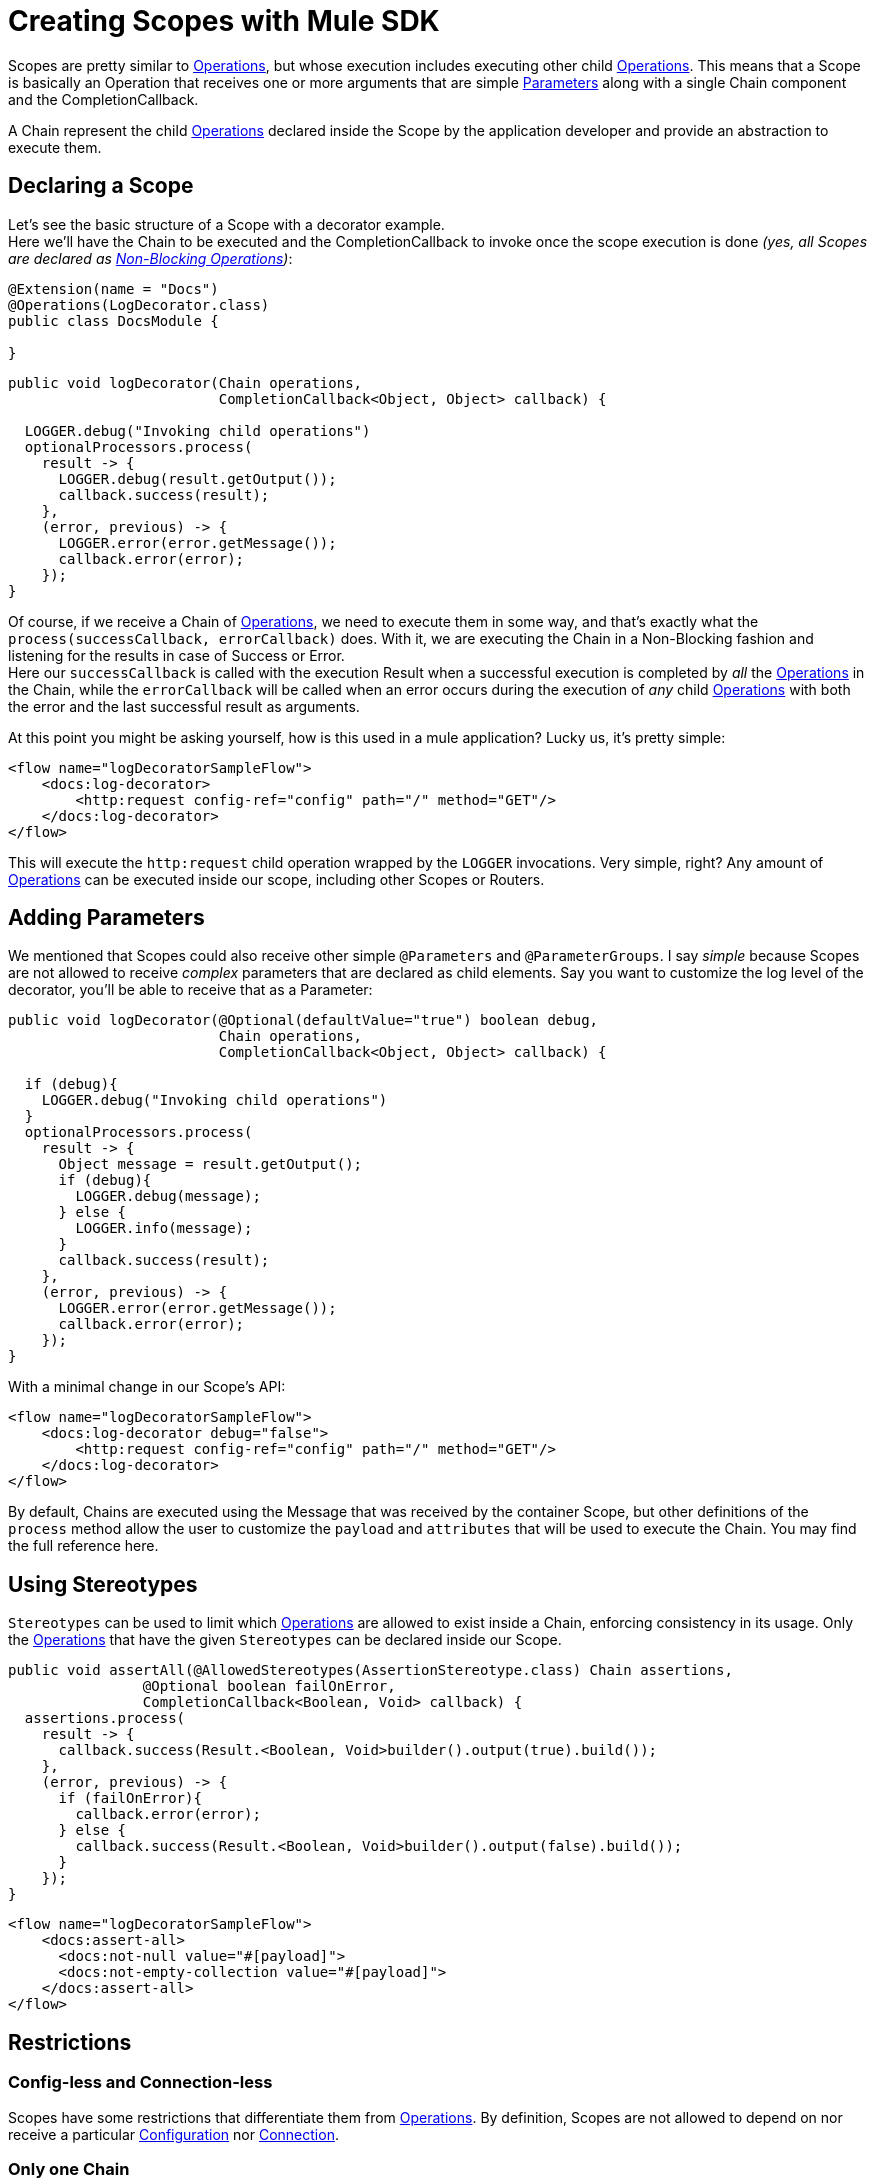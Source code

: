 = Creating Scopes with Mule SDK
:keywords: mule, sdk, scopes, scope, components

Scopes are pretty similar to <<operations#, Operations>>, but whose execution includes executing
other child <<operations#, Operations>>.
This means that a Scope is basically an Operation that receives one or more arguments that are
simple <<parameters#, Parameters>> along with a single Chain component and the CompletionCallback.

A Chain represent the child <<operations#, Operations>> declared inside the Scope by the
application developer and provide an abstraction to execute them.

== Declaring a Scope

Let's see the basic structure of a Scope with a decorator example. +
Here we'll have the Chain to be executed and the CompletionCallback to invoke once the
scope execution is done _(yes, all Scopes are declared as <<non-blocking-operations#, Non-Blocking Operations>>)_:

[source,java,linenums]
----
@Extension(name = "Docs")
@Operations(LogDecorator.class)
public class DocsModule {

}
----

[source,java,linenums]
----
public void logDecorator(Chain operations,
                         CompletionCallback<Object, Object> callback) {

  LOGGER.debug("Invoking child operations")
  optionalProcessors.process(
    result -> {
      LOGGER.debug(result.getOutput());
      callback.success(result);
    },
    (error, previous) -> {
      LOGGER.error(error.getMessage());
      callback.error(error);
    });
}
----

Of course, if we receive a Chain of <<operations#, Operations>>, we need to execute
them in some way, and that's exactly what the `process(successCallback, errorCallback)` does.
With it, we are executing the Chain in a Non-Blocking fashion and listening for the
results in case of Success or Error. +
Here our `successCallback` is called with the execution Result when a
successful execution is completed by _all_ the <<operations#, Operations>> in the Chain,
while the `errorCallback` will be called when an error occurs during the execution of
_any_ child <<operations#, Operations>> with both the error and the last successful
result as arguments.

At this point you might be asking yourself, how is this used in a mule application?
Lucky us, it's pretty simple:

[source,xml,linenums]
----
<flow name="logDecoratorSampleFlow">
    <docs:log-decorator>
        <http:request config-ref="config" path="/" method="GET"/>
    </docs:log-decorator>
</flow>
----

This will execute the `http:request` child operation wrapped by the `LOGGER` invocations.
Very simple, right? Any amount of <<operations#, Operations>> can be executed
inside our scope, including other Scopes or Routers.


== Adding Parameters

We mentioned that Scopes could also receive other simple `@Parameters` and `@ParameterGroups`.
I say _simple_ because Scopes are not allowed to receive _complex_ parameters that
are declared as child elements. Say you want to customize the log level of the decorator, you'll be able to receive that as a Parameter:

[source,java,linenums]
----
public void logDecorator(@Optional(defaultValue="true") boolean debug,
                         Chain operations,
                         CompletionCallback<Object, Object> callback) {

  if (debug){
    LOGGER.debug("Invoking child operations")
  }
  optionalProcessors.process(
    result -> {
      Object message = result.getOutput();
      if (debug){
        LOGGER.debug(message);
      } else {
        LOGGER.info(message);
      }
      callback.success(result);
    },
    (error, previous) -> {
      LOGGER.error(error.getMessage());
      callback.error(error);
    });
}
----

With a minimal change in our Scope's API:

[source, xml, linenums]
----
<flow name="logDecoratorSampleFlow">
    <docs:log-decorator debug="false">
        <http:request config-ref="config" path="/" method="GET"/>
    </docs:log-decorator>
</flow>
----

By default, Chains are executed using the Message that was received by the container
Scope, but other definitions of the `process` method allow  the user to customize the `payload` and
`attributes` that will be used to execute the Chain. You may find the full reference here.

== Using Stereotypes

`Stereotypes` can be used to limit which <<operations#, Operations>> are allowed to exist inside a Chain,
enforcing consistency in its usage. Only the <<operations#, Operations>> that have the given `Stereotypes` can be declared inside our Scope.

[source, java, linenums]
----
public void assertAll(@AllowedStereotypes(AssertionStereotype.class) Chain assertions,
                @Optional boolean failOnError,
                CompletionCallback<Boolean, Void> callback) {
  assertions.process(
    result -> {
      callback.success(Result.<Boolean, Void>builder().output(true).build());
    },
    (error, previous) -> {
      if (failOnError){
        callback.error(error);
      } else {
        callback.success(Result.<Boolean, Void>builder().output(false).build());
      }
    });
}
----

[source, xml, linenums]
----
<flow name="logDecoratorSampleFlow">
    <docs:assert-all>
      <docs:not-null value="#[payload]">
      <docs:not-empty-collection value="#[payload]">
    </docs:assert-all>
</flow>
----

== Restrictions

// TODO intro

=== Config-less and Connection-less

Scopes have some restrictions that differentiate them from <<operations#, Operations>>.
By definition, Scopes are not allowed to depend on nor receive a particular
<<configs#, Configuration>> nor <<connections#, Connection>>. +

=== Only one Chain

The Chain component is key in the definition of a Scope, thus it is _required_ to have one and _only_ one Chain argument.

=== Always Non Blocking
// TODO linking to CompletionCallback
All Scopes have to be defined as a `void` method receiving a `CompletionCallback` for communicating it's
Result, which means that all the Scopes are non-blocking by default.
